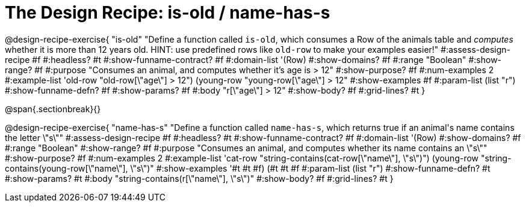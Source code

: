 = The Design Recipe: is-old / name-has-s

@design-recipe-exercise{ "is-old"
  "Define a function called `is-old`, which consumes a Row of the animals table and _computes_ whether it is more than 12 years old. HINT: use predefined rows like `old-row` to make your examples easier!"
#:assess-design-recipe #f
#:headless? #t
#:show-funname-contract? #f
#:domain-list '(Row)
#:show-domains? #f
#:range "Boolean"
#:show-range? #f
#:purpose "Consumes an animal, and computes whether it's age is > 12"
#:show-purpose? #f
#:num-examples 2
#:example-list '((old-row "old-row[\"age\"] > 12")
				 (young-row "young-row[\"age\"] > 12"))
#:show-examples #f
#:param-list (list "r")
#:show-funname-defn? #f
#:show-params? #f
#:body "r[\"age\"] > 12"
#:show-body? #f
#:grid-lines? #t
}

@span{.sectionbreak}{}

@design-recipe-exercise{ "name-has-s"
"Define a function called `name-has-s`, which returns true if an animal\'s name contains the letter \"s\""
#:assess-design-recipe #f
#:headless? #t
#:show-funname-contract? #f
#:domain-list '(Row)
#:show-domains? #f
#:range "Boolean"
#:show-range? #f
#:purpose "Consumes an animal, and computes whether its name contains an \"s\""
#:show-purpose? #f
#:num-examples 2
#:example-list '((cat-row "string-contains(cat-row[\"name\"], \"s\")")
				 (young-row   "string-contains(young-row[\"name\"], \"s\")"))
#:show-examples '((#t #t #f) (#t #t #f))
#:param-list (list "r")
#:show-funname-defn? #t
#:show-params? #t
#:body "string-contains(r[\"name\"], \"s\")"
#:show-body? #f
#:grid-lines? #t
}
